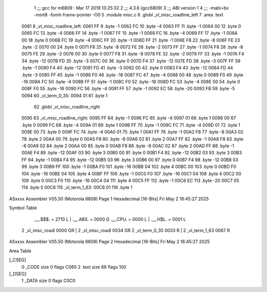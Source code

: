                               1 ;;; gcc for m6809 : Mar 17 2019 13:25:32
                              2 ;;; 4.3.6 (gcc6809)
                              3 ;;; ABI version 1
                              4 ;;; -mabi=bx -mint8 -fomit-frame-pointer -O0
                              5 	.module	misc.c
                              6 	.globl	_vl_misc_roadline_left
                              7 	.area	.text
   0061                       8 _vl_misc_roadline_left:
   0061 FF                    9 	.byte	-1
   0062 FC                   10 	.byte	-4
   0063 FF                   11 	.byte	-1
   0064 00                   12 	.byte	0
   0065 FC                   13 	.byte	-4
   0066 FF                   14 	.byte	-1
   0067 FF                   15 	.byte	-1
   0068 FC                   16 	.byte	-4
   0069 FF                   17 	.byte	-1
   006A 00                   18 	.byte	0
   006B FC                   19 	.byte	-4
   006C FF                   20 	.byte	-1
   006D FF                   21 	.byte	-1
   006E F8                   22 	.byte	-8
   006F FE                   23 	.byte	-2
   0070 00                   24 	.byte	0
   0071 F8                   25 	.byte	-8
   0072 FE                   26 	.byte	-2
   0073 FF                   27 	.byte	-1
   0074 F8                   28 	.byte	-8
   0075 FE                   29 	.byte	-2
   0076 00                   30 	.byte	0
   0077 F8                   31 	.byte	-8
   0078 FE                   32 	.byte	-2
   0079 FF                   33 	.byte	-1
   007A F4                   34 	.byte	-12
   007B FD                   35 	.byte	-3
   007C 00                   36 	.byte	0
   007D F4                   37 	.byte	-12
   007E FD                   38 	.byte	-3
   007F FF                   39 	.byte	-1
   0080 F4                   40 	.byte	-12
   0081 FD                   41 	.byte	-3
   0082 00                   42 	.byte	0
   0083 F4                   43 	.byte	-12
   0084 FD                   44 	.byte	-3
   0085 FF                   45 	.byte	-1
   0086 F0                   46 	.byte	-16
   0087 FC                   47 	.byte	-4
   0088 00                   48 	.byte	0
   0089 F0                   49 	.byte	-16
   008A FC                   50 	.byte	-4
   008B FF                   51 	.byte	-1
   008C F0                   52 	.byte	-16
   008D FC                   53 	.byte	-4
   008E 00                   54 	.byte	0
   008F F0                   55 	.byte	-16
   0090 FC                   56 	.byte	-4
   0091 FF                   57 	.byte	-1
   0092 EC                   58 	.byte	-20
   0093 FB                   59 	.byte	-5
   0094                      60 _vl_term_0_35:
   0094 01                   61 	.byte	1
                             62 	.globl	_vl_misc_roadline_right
   0095                      63 _vl_misc_roadline_right:
   0095 FF                   64 	.byte	-1
   0096 FC                   65 	.byte	-4
   0097 01                   66 	.byte	1
   0098 00                   67 	.byte	0
   0099 FC                   68 	.byte	-4
   009A 01                   69 	.byte	1
   009B FF                   70 	.byte	-1
   009C FC                   71 	.byte	-4
   009D 01                   72 	.byte	1
   009E 00                   73 	.byte	0
   009F FC                   74 	.byte	-4
   00A0 01                   75 	.byte	1
   00A1 FF                   76 	.byte	-1
   00A2 F8                   77 	.byte	-8
   00A3 02                   78 	.byte	2
   00A4 00                   79 	.byte	0
   00A5 F8                   80 	.byte	-8
   00A6 02                   81 	.byte	2
   00A7 FF                   82 	.byte	-1
   00A8 F8                   83 	.byte	-8
   00A9 02                   84 	.byte	2
   00AA 00                   85 	.byte	0
   00AB F8                   86 	.byte	-8
   00AC 02                   87 	.byte	2
   00AD FF                   88 	.byte	-1
   00AE F4                   89 	.byte	-12
   00AF 03                   90 	.byte	3
   00B0 00                   91 	.byte	0
   00B1 F4                   92 	.byte	-12
   00B2 03                   93 	.byte	3
   00B3 FF                   94 	.byte	-1
   00B4 F4                   95 	.byte	-12
   00B5 03                   96 	.byte	3
   00B6 00                   97 	.byte	0
   00B7 F4                   98 	.byte	-12
   00B8 03                   99 	.byte	3
   00B9 FF                  100 	.byte	-1
   00BA F0                  101 	.byte	-16
   00BB 04                  102 	.byte	4
   00BC 00                  103 	.byte	0
   00BD F0                  104 	.byte	-16
   00BE 04                  105 	.byte	4
   00BF FF                  106 	.byte	-1
   00C0 F0                  107 	.byte	-16
   00C1 04                  108 	.byte	4
   00C2 00                  109 	.byte	0
   00C3 F0                  110 	.byte	-16
   00C4 04                  111 	.byte	4
   00C5 FF                  112 	.byte	-1
   00C6 EC                  113 	.byte	-20
   00C7 05                  114 	.byte	5
   00C8                     115 _vl_term_1_63:
   00C8 01                  116 	.byte	1
ASxxxx Assembler V05.50  (Motorola 6809)                                Page 1
Hexadecimal [16-Bits]                                 Fri May  2 16:45:27 2025

Symbol Table

    .__.$$$.       =   2710 L   |     .__.ABS.       =   0000 G
    .__.CPU.       =   0000 L   |     .__.H$L.       =   0001 L
  2 _vl_misc_roadl     0000 GR  |   2 _vl_misc_roadl     0034 GR
  2 _vl_term_0_35      0033 R   |   2 _vl_term_1_63      0067 R

ASxxxx Assembler V05.50  (Motorola 6809)                                Page 2
Hexadecimal [16-Bits]                                 Fri May  2 16:45:27 2025

Area Table

[_CSEG]
   0 _CODE            size    0   flags C080
   2 .text            size   68   flags  100
[_DSEG]
   1 _DATA            size    0   flags C0C0


